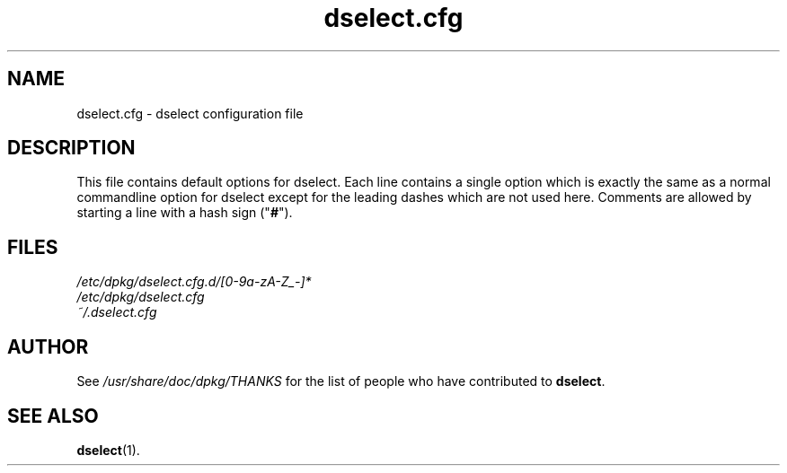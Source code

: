 .TH dselect.cfg 5 "2009-08-20" "Debian Project" "dpkg suite"
.SH NAME
dselect.cfg \- dselect configuration file
.
.SH DESCRIPTION
This file contains default options for dselect. Each line contains a
single option which is exactly the same as a normal commandline
option for dselect except for the leading dashes which are not used
here. Comments are allowed by starting a line with a hash sign
("\fB#\fR").
.
.SH FILES
.I /etc/dpkg/dselect.cfg.d/[0-9a-zA-Z_-]*
.br
.I /etc/dpkg/dselect.cfg
.br
.I ~/.dselect.cfg
.
.SH AUTHOR
See \fI/usr/share/doc/dpkg/THANKS\fP for the list of people who have
contributed to \fBdselect\fP.
.
.SH SEE ALSO
.BR dselect (1).
